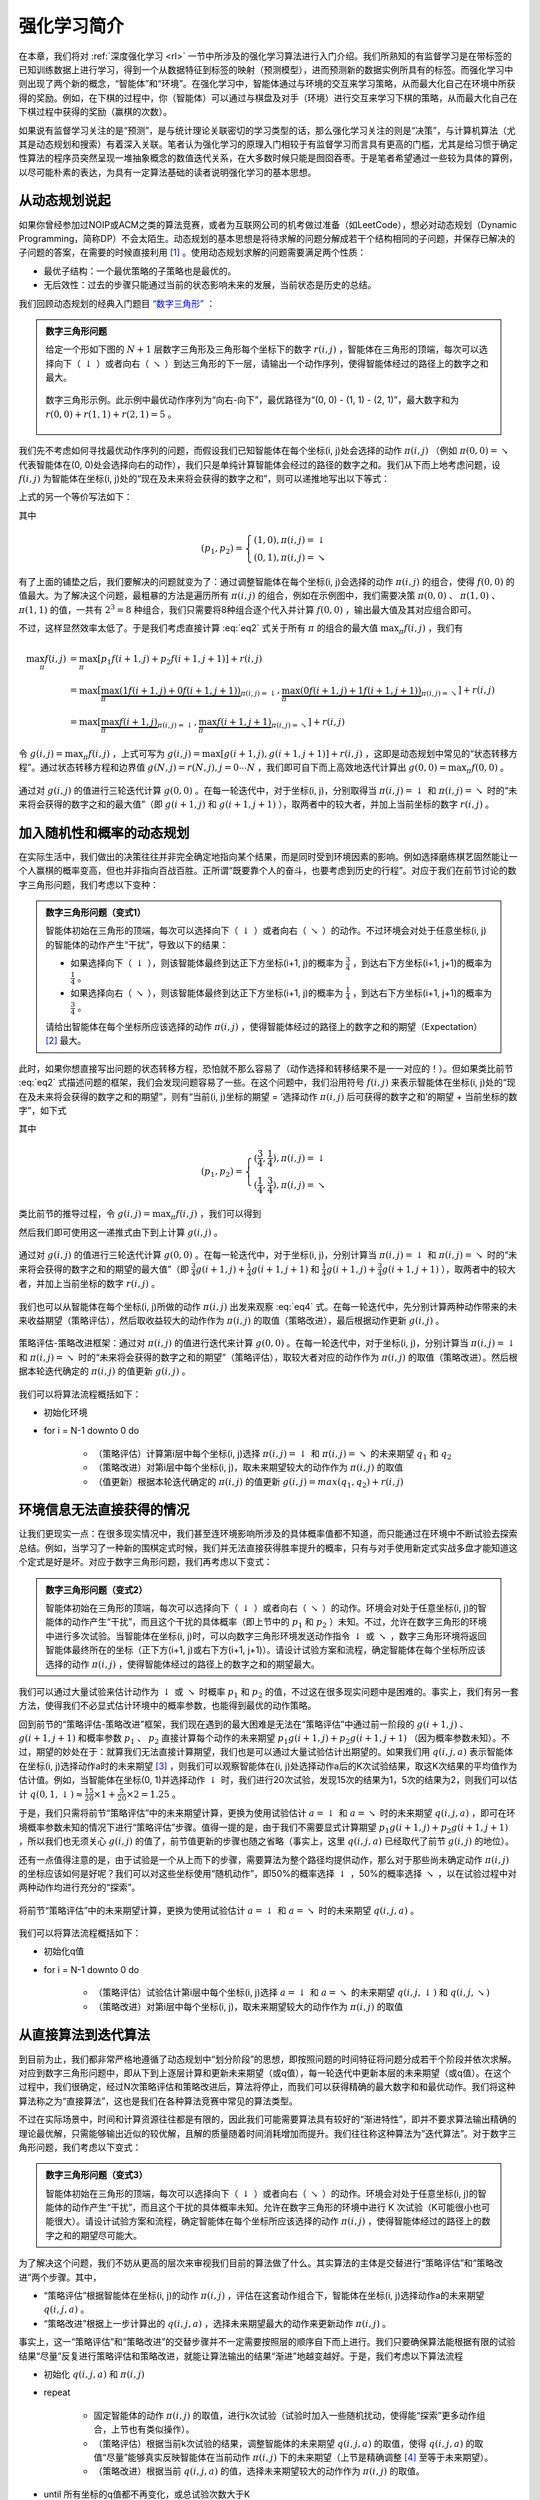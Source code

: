 强化学习简介
============================================================

在本章，我们将对 :ref:`深度强化学习 <rl>` 一节中所涉及的强化学习算法进行入门介绍。我们所熟知的有监督学习是在带标签的已知训练数据上进行学习，得到一个从数据特征到标签的映射（预测模型），进而预测新的数据实例所具有的标签。而强化学习中则出现了两个新的概念，“智能体”和“环境”。在强化学习中，智能体通过与环境的交互来学习策略，从而最大化自己在环境中所获得的奖励。例如，在下棋的过程中，你（智能体）可以通过与棋盘及对手（环境）进行交互来学习下棋的策略，从而最大化自己在下棋过程中获得的奖励（赢棋的次数）。

如果说有监督学习关注的是“预测”，是与统计理论关联密切的学习类型的话，那么强化学习关注的则是“决策”，与计算机算法（尤其是动态规划和搜索）有着深入关联。笔者认为强化学习的原理入门相较于有监督学习而言具有更高的门槛，尤其是给习惯于确定性算法的程序员突然呈现一堆抽象概念的数值迭代关系，在大多数时候只能是囫囵吞枣。于是笔者希望通过一些较为具体的算例，以尽可能朴素的表达，为具有一定算法基础的读者说明强化学习的基本思想。

从动态规划说起
^^^^^^^^^^^^^^^^^^^^^^^^^^^^^^^^^^^^^^^^^^^

..
    https://www.jianshu.com/p/e23268e61fc8
    https://blog.csdn.net/longshengguoji/article/details/8806533

如果你曾经参加过NOIP或ACM之类的算法竞赛，或者为互联网公司的机考做过准备（如LeetCode），想必对动态规划（Dynamic Programming，简称DP）不会太陌生。动态规划的基本思想是将待求解的问题分解成若干个结构相同的子问题，并保存已解决的子问题的答案，在需要的时候直接利用 [#f0]_ 。使用动态规划求解的问题需要满足两个性质：

- 最优子结构：一个最优策略的子策略也是最优的。
- 无后效性：过去的步骤只能通过当前的状态影响未来的发展，当前状态是历史的总结。

我们回顾动态规划的经典入门题目 `“数字三角形” <https://leetcode.com/problems/triangle/>`_ ：

.. admonition:: 数字三角形问题

    给定一个形如下图的 :math:`N+1` 层数字三角形及三角形每个坐标下的数字 :math:`r(i, j)` ，智能体在三角形的顶端，每次可以选择向下（ :math:`\downarrow` ）或者向右（ :math:`\searrow` ）到达三角形的下一层，请输出一个动作序列，使得智能体经过的路径上的数字之和最大。

    .. figure:: /_static/image/rl/triangle.png
        :width: 50%
        :align: center

        数字三角形示例。此示例中最优动作序列为“向右-向下”，最优路径为“(0, 0) - (1, 1) - (2, 1)”，最大数字和为 :math:`r(0, 0) + r(1, 1) + r(2, 1) = 5` 。

我们先不考虑如何寻找最优动作序列的问题，而假设我们已知智能体在每个坐标(i, j)处会选择的动作 :math:`\pi(i, j)` （例如 :math:`\pi(0, 0) = \searrow` 代表智能体在(0, 0)处会选择向右的动作），我们只是单纯计算智能体会经过的路径的数字之和。我们从下而上地考虑问题，设 :math:`f(i, j)` 为智能体在坐标(i, j)处的“现在及未来将会获得的数字之和”，则可以递推地写出以下等式：

.. math::   
    f(i, j) = \begin{cases}f(i+1, j) + r(i, j), & \pi(i, j) = \downarrow \\ f(i+1, j+1) + r(i, j), & \pi(i, j) = \searrow\end{cases}
    :label: eq1

上式的另一个等价写法如下：

.. math::    
    f(i, j) = [p_1 f(i+1, j) + p_2 f(i+1, j+1)] + r(i, j)
    :label: eq2

其中

.. math::
    (p_1, p_2) = \begin{cases}(1, 0), \pi(i, j) = \downarrow \\ (0, 1), \pi(i, j) = \searrow\end{cases}

有了上面的铺垫之后，我们要解决的问题就变为了：通过调整智能体在每个坐标(i, j)会选择的动作 :math:`\pi(i, j)` 的组合，使得 :math:`f(0, 0)` 的值最大。为了解决这个问题，最粗暴的方法是遍历所有 :math:`\pi(i, j)` 的组合，例如在示例图中，我们需要决策 :math:`\pi(0, 0)` 、 :math:`\pi(1, 0)` 、 :math:`\pi(1, 1)` 的值，一共有 :math:`2^3 = 8` 种组合，我们只需要将8种组合逐个代入并计算 :math:`f(0, 0)` ，输出最大值及其对应组合即可。

不过，这样显然效率太低了。于是我们考虑直接计算 :eq:`eq2` 式关于所有 :math:`\pi` 的组合的最大值 :math:`\max_\pi f(i, j)` ，我们有

.. math::
    \max_\pi f(i, j) &= \max_\pi [p_1 f(i+1, j) + p_2 f(i+1, j+1)] + r(i, j) \\
        &= \max [\underbrace{\max_\pi(1 f(i+1, j) + 0 f(i+1, j+1))}_{\pi(i, j) = \downarrow}, \underbrace{\max_\pi(0 f(i+1, j) + 1 f(i+1, j+1))}_{\pi(i, j) = \searrow}] + r(i, j) \\
        &= \max [\underbrace{\max_\pi f(i+1, j)}_{\pi(i, j) = \downarrow}, \underbrace{\max_\pi f(i+1, j+1)}_{\pi(i, j) = \searrow}] + r(i, j)

令 :math:`g(i, j) = \max_\pi f(i, j)` ，上式可写为 :math:`g(i, j) = \max[g(i+1, j), g(i+1, j+1)] + r(i, j)` ，这即是动态规划中常见的“状态转移方程”。通过状态转移方程和边界值 :math:`g(N, j) = r(N, j), j = 0 \cdots N`  ，我们即可自下而上高效地迭代计算出 :math:`g(0, 0) = \max_\pi f(0, 0)` 。

.. figure:: /_static/image/rl/value_iteration_case_0.png
    :align: center

    通过对 :math:`g(i, j)` 的值进行三轮迭代计算 :math:`g(0, 0)` 。在每一轮迭代中，对于坐标(i, j)，分别取得当 :math:`\pi(i, j) = \downarrow` 和 :math:`\pi(i, j) = \searrow` 时的“未来将会获得的数字之和的最大值”（即 :math:`g(i+1, j)` 和 :math:`g(i+1, j+1)` ），取两者中的较大者，并加上当前坐标的数字 :math:`r(i, j)` 。

加入随机性和概率的动态规划
^^^^^^^^^^^^^^^^^^^^^^^^^^^^^^^^^^^^^^^^^^^

在实际生活中，我们做出的决策往往并非完全确定地指向某个结果，而是同时受到环境因素的影响。例如选择磨练棋艺固然能让一个人赢棋的概率变高，但也并非指向百战百胜。正所谓“既要靠个人的奋斗，也要考虑到历史的行程”。对应于我们在前节讨论的数字三角形问题，我们考虑以下变种：

.. admonition:: 数字三角形问题（变式1）

    智能体初始在三角形的顶端，每次可以选择向下（ :math:`\downarrow` ）或者向右（ :math:`\searrow` ）的动作。不过环境会对处于任意坐标(i, j)的智能体的动作产生“干扰”，导致以下的结果：

    - 如果选择向下（ :math:`\downarrow` ），则该智能体最终到达正下方坐标(i+1, j)的概率为 :math:`\frac{3}{4}` ，到达右下方坐标(i+1, j+1)的概率为 :math:`\frac{1}{4}` 。 
    - 如果选择向右（ :math:`\searrow` ），则该智能体最终到达正下方坐标(i+1, j)的概率为 :math:`\frac{1}{4}` ，到达右下方坐标(i+1, j+1)的概率为 :math:`\frac{3}{4}` 。 

    请给出智能体在每个坐标所应该选择的动作 :math:`\pi(i, j)` ，使得智能体经过的路径上的数字之和的期望（Expectation） [#f1]_ 最大。

此时，如果你想直接写出问题的状态转移方程，恐怕就不那么容易了（动作选择和转移结果不是一一对应的！）。但如果类比前节 :eq:`eq2` 式描述问题的框架，我们会发现问题容易了一些。在这个问题中，我们沿用符号 :math:`f(i, j)` 来表示智能体在坐标(i, j)处的“现在及未来将会获得的数字之和的期望”，则有“当前(i, j)坐标的期望 = ‘选择动作 :math:`\pi(i, j)` 后可获得的数字之和’的期望 + 当前坐标的数字”，如下式

.. math::    
    f(i, j) = [p_1 f(i+1, j) + p_2 f(i+1, j+1)] + r(i, j)
    :label: eq3

其中

.. math::
    (p_1, p_2) = \begin{cases}(\frac{3}{4}, \frac{1}{4}), \pi(i, j) = \downarrow \\ (\frac{1}{4}, \frac{3}{4}), \pi(i, j) = \searrow\end{cases}

类比前节的推导过程，令 :math:`g(i, j) = \max_\pi f(i, j)` ，我们可以得到 

.. math::
    g(i, j) = \max[\underbrace{\frac{3}{4} g(i+1, j) + \frac{1}{4} g(i+1, j+1)}_{\pi(i, j) = \downarrow}, \underbrace{\frac{1}{4} g(i+1, j) + \frac{3}{4} g(i+1, j+1)}_{\pi(i, j) = \searrow}] + r(i, j)
    :label: eq4

然后我们即可使用这一递推式由下到上计算 :math:`g(i, j)` 。

.. figure:: /_static/image/rl/value_iteration_case_1.png
    :align: center

    通过对 :math:`g(i, j)` 的值进行三轮迭代计算 :math:`g(0, 0)` 。在每一轮迭代中，对于坐标(i, j)，分别计算当 :math:`\pi(i, j) = \downarrow` 和 :math:`\pi(i, j) = \searrow` 时的“未来将会获得的数字之和的期望的最大值”（即 :math:`\frac{3}{4} g(i+1, j) + \frac{1}{4} g(i+1, j+1)` 和 :math:`\frac{1}{4} g(i+1, j) + \frac{3}{4} g(i+1, j+1)` ），取两者中的较大者，并加上当前坐标的数字 :math:`r(i, j)` 。

我们也可以从智能体在每个坐标(i, j)所做的动作 :math:`\pi(i, j)` 出发来观察 :eq:`eq4` 式。在每一轮迭代中，先分别计算两种动作带来的未来收益期望（策略评估），然后取收益较大的动作作为 :math:`\pi(i, j)` 的取值（策略改进），最后根据动作更新 :math:`g(i, j)` 。

.. figure:: /_static/image/rl/policy_iteration_case_1.png
    :width: 75%
    :align: center

    策略评估-策略改进框架：通过对 :math:`\pi(i, j)` 的值进行迭代来计算 :math:`g(0, 0)` 。在每一轮迭代中，对于坐标(i, j)，分别计算当 :math:`\pi(i, j) = \downarrow` 和 :math:`\pi(i, j) = \searrow` 时的“未来将会获得的数字之和的期望”（策略评估），取较大者对应的动作作为 :math:`\pi(i, j)` 的取值（策略改进）。然后根据本轮迭代确定的 :math:`\pi(i, j)` 的值更新 :math:`g(i, j)` 。

我们可以将算法流程概括如下：

- 初始化环境
- for i = N-1 downto 0 do

    - （策略评估）计算第i层中每个坐标(i, j)选择 :math:`\pi(i, j) = \downarrow` 和 :math:`\pi(i, j) = \searrow` 的未来期望 :math:`q_1` 和 :math:`q_2`  
    - （策略改进）对第i层中每个坐标(i, j)，取未来期望较大的动作作为 :math:`\pi(i, j)` 的取值
    - （值更新）根据本轮迭代确定的 :math:`\pi(i, j)` 的值更新 :math:`g(i, j) = max(q_1, q_2) + r(i, j)` 

环境信息无法直接获得的情况
^^^^^^^^^^^^^^^^^^^^^^^^^^^^^^^^^^^^^^^^^^^

让我们更现实一点：在很多现实情况中，我们甚至连环境影响所涉及的具体概率值都不知道，而只能通过在环境中不断试验去探索总结。例如，当学习了一种新的围棋定式时候，我们并无法直接获得胜率提升的概率，只有与对手使用新定式实战多盘才能知道这个定式是好是坏。对应于数字三角形问题，我们再考虑以下变式：

.. admonition:: 数字三角形问题（变式2）

    智能体初始在三角形的顶端，每次可以选择向下（ :math:`\downarrow` ）或者向右（ :math:`\searrow` ）的动作。环境会对处于任意坐标(i, j)的智能体的动作产生“干扰”，而且这个干扰的具体概率（即上节中的 :math:`p_1` 和 :math:`p_2` ）未知。不过，允许在数字三角形的环境中进行多次试验。当智能体在坐标(i, j)时，可以向数字三角形环境发送动作指令 :math:`\downarrow` 或 :math:`\searrow` ，数字三角形环境将返回智能体最终所在的坐标（正下方(i+1, j)或右下方(i+1, j+1)）。请设计试验方案和流程，确定智能体在每个坐标所应该选择的动作 :math:`\pi(i, j)` ，使得智能体经过的路径上的数字之和的期望最大。

我们可以通过大量试验来估计动作为 :math:`\downarrow` 或 :math:`\searrow` 时概率 :math:`p_1` 和 :math:`p_2` 的值，不过这在很多现实问题中是困难的。事实上，我们有另一套方法，使得我们不必显式估计环境中的概率参数，也能得到最优的动作策略。

回到前节的“策略评估-策略改进”框架，我们现在遇到的最大困难是无法在“策略评估”中通过前一阶段的 :math:`g(i+1, j)` 、 :math:`g(i+1, j+1)` 和概率参数 :math:`p_1` 、 :math:`p_2` 直接计算每个动作的未来期望 :math:`p_1 g(i+1, j) + p_2 g(i+1, j+1)` （因为概率参数未知）。不过，期望的妙处在于：就算我们无法直接计算期望，我们也是可以通过大量试验估计出期望的。如果我们用 :math:`q(i, j, a)` 表示智能体在坐标(i, j)选择动作a时的未来期望 [#f2]_ ，则我们可以观察智能体在(i, j)处选择动作a后的K次试验结果，取这K次结果的平均值作为估计值。例如，当智能体在坐标(0, 1)并选择动作 :math:`\downarrow` 时，我们进行20次试验，发现15次的结果为1，5次的结果为2，则我们可以估计 :math:`q(0, 1, \downarrow) \approx \frac{15}{20} \times 1 + \frac{5}{20} \times 2 = 1.25` 。

于是，我们只需将前节“策略评估”中的未来期望计算，更换为使用试验估计 :math:`a = \downarrow` 和 :math:`a = \searrow` 时的未来期望 :math:`q(i, j, a)` ，即可在环境概率参数未知的情况下进行“策略评估”步骤。值得一提的是，由于我们不需要显式计算期望 :math:`p_1 g(i+1, j) + p_2 g(i+1, j+1)` ，所以我们也无须关心 :math:`g(i, j)` 的值了，前节值更新的步骤也随之省略（事实上，这里 :math:`q(i, j, a)` 已经取代了前节 :math:`g(i, j)` 的地位）。

还有一点值得注意的是，由于试验是一个从上而下的步骤，需要算法为整个路径均提供动作，那么对于那些尚未确定动作 :math:`\pi(i, j)` 的坐标应该如何是好呢？我们可以对这些坐标使用“随机动作”，即50%的概率选择 :math:`\downarrow` ，50%的概率选择 :math:`\searrow` ，以在试验过程中对两种动作均进行充分的“探索”。

.. figure:: /_static/image/rl/q_iteration_case_2.png
    :width: 75%
    :align: center

    将前节“策略评估”中的未来期望计算，更换为使用试验估计 :math:`a = \downarrow` 和 :math:`a = \searrow` 时的未来期望 :math:`q(i, j, a)` 。

我们可以将算法流程概括如下：

- 初始化q值
- for i = N-1 downto 0 do

    - （策略评估）试验估计第i层中每个坐标(i, j)选择 :math:`a = \downarrow` 和 :math:`a = \searrow` 的未来期望 :math:`q(i, j, \downarrow)` 和 :math:`q(i, j, \searrow)`
    - （策略改进）对第i层中每个坐标(i, j)，取未来期望较大的动作作为 :math:`\pi(i, j)` 的取值

从直接算法到迭代算法
^^^^^^^^^^^^^^^^^^^^^^^^^^^^^^^^^^^^^^^^^^^

到目前为止，我们都非常严格地遵循了动态规划中“划分阶段”的思想，即按照问题的时间特征将问题分成若干个阶段并依次求解。对应到数字三角形问题中，即从下到上逐层计算和更新未来期望（或q值），每一轮迭代中更新本层的未来期望（或q值）。在这个过程中，我们很确定，经过N次策略评估和策略改进后，算法将停止，而我们可以获得精确的最大数字和和最优动作。我们将这种算法称之为“直接算法”，这也是我们在各种算法竞赛中常见的算法类型。

不过在实际场景中，时间和计算资源往往都是有限的，因此我们可能需要算法具有较好的“渐进特性”，即并不要求算法输出精确的理论最优解，只需能够输出近似的较优解，且解的质量随着时间消耗增加而提升。我们往往称这种算法为“迭代算法”。对于数字三角形问题，我们考虑以下变式：

.. admonition:: 数字三角形问题（变式3）

    智能体初始在三角形的顶端，每次可以选择向下（ :math:`\downarrow` ）或者向右（ :math:`\searrow` ）的动作。环境会对处于任意坐标(i, j)的智能体的动作产生“干扰”，而且这个干扰的具体概率未知。允许在数字三角形的环境中进行 K 次试验（K可能很小也可能很大）。请设计试验方案和流程，确定智能体在每个坐标所应该选择的动作 :math:`\pi(i, j)` ，使得智能体经过的路径上的数字之和的期望尽可能大。

为了解决这个问题，我们不妨从更高的层次来审视我们目前的算法做了什么。其实算法的主体是交替进行“策略评估”和“策略改进”两个步骤。其中，

- “策略评估”根据智能体在坐标(i, j)的动作 :math:`\pi(i, j)` ，评估在这套动作组合下，智能体在坐标(i, j)选择动作a的未来期望 :math:`q(i, j, a)` 。
- “策略改进”根据上一步计算出的 :math:`q(i, j, a)` ，选择未来期望最大的动作来更新动作 :math:`\pi(i, j)` 。

事实上，这一“策略评估”和“策略改进”的交替步骤并不一定需要按照层的顺序自下而上进行。我们只要确保算法能根据有限的试验结果“尽量”反复进行策略评估和策略改进，就能让算法输出的结果“渐进”地越变越好。于是，我们考虑以下算法流程

- 初始化 :math:`q(i, j, a)` 和 :math:`\pi(i, j)` 
- repeat

    - 固定智能体的动作 :math:`\pi(i, j)` 的取值，进行k次试验（试验时加入一些随机扰动，使得能“探索”更多动作组合，上节也有类似操作）。
    - （策略评估）根据当前k次试验的结果，调整智能体的未来期望 :math:`q(i, j, a)` 的取值，使得 :math:`q(i, j, a)` 的取值“尽量”能够真实反映智能体在当前动作 :math:`\pi(i, j)` 下的未来期望（上节是精确调整 [#f3]_ 至等于未来期望）。
    - （策略改进）根据当前 :math:`q(i, j, a)` 的值，选择未来期望较大的动作作为 :math:`\pi(i, j)` 的取值。

- until 所有坐标的q值都不再变化，或总试验次数大于K

为了理解这个算法，我们不妨考虑一种极端情况：假设每轮迭代的试验次数k的值足够大，则策略评估步骤中可以将 :math:`q(i, j, a)` 精确调整为完全等于智能体在当前动作 :math:`\pi(i, j)` 下的未来期望，事实上就变成了上节算法的“粗放版”（上节的算法每次只更新一层的 :math:`q(i, j, a)` 值为精确的未来期望，这里每次都更新了所有的 :math:`q(i, j, a)` 值。在结果上没有差别，只是多了一些冗余计算）。

上面的算法只是一个大致的框架介绍。为了具体实现算法，我们接下来需要讨论两个问题：一是如何根据k次试验的结果更新智能体的未来期望 :math:`q(i, j, a)` ，二是如何在试验时加入随机的探索机制。

q值的渐进性更新
-------------------------------------------

当每轮迭代的试验次数k足够大、覆盖的情形足够广，以至于每个坐标(i, j)和动作a的组合都有足够多的数据的时候，q值的更新很简单：根据试验结果为每个(i, j, a)重新计算一个新的 :math:`\bar{q}(i, j, a)` ，并替换原有数值即可。

可是现在，我们一共只有较少的k次试验结果（例如5次或10次）。尽管这k次试验是基于当前最新的动作方案 :math:`\pi(i, j)` 来实施的，可一是次数太少统计效应不明显，二是原来的q值也不见得那么不靠谱（毕竟每次迭代并不见得会把 :math:`\pi(i, j)` 更改太多）。于是，相比于根据试验结果直接计算一个新的q值 :math:`\bar{q}(i, j, a) = \frac{q_1 + \cdots + q_n}{n}`  并覆盖原有值（我们在前面的直接算法里一直都是这样做的 [#f4]_ ）：

.. math::
    q_{\text{new}}(i, j, a) \leftarrow \bar{q}(i, j, a)
    :label: eq5

一个更聪明的方法是“渐进”地更新q值。也就是说，我们把旧的q值向当前试验的结果 :math:`\bar{q}(i, j, a)` 稍微“牵引”一点，作为新的q值，从而让新的q值更贴近当前试验的结果 :math:`\bar{q}(i, j, a)` ，即

.. math::
    q_{\text{new}}(i, j, a) \leftarrow q_{\text{old}}(i, j, a) + \alpha(\bar{q}(i, j, a) - q_{\text{old}}(i, j, a))

其中参数 :math:`\alpha` 控制牵引的“力度”（牵引力度为1时，就退化为了使用试验结果直接覆盖q值的 :eq:`eq5` 式，不过我们一般会设一个小一点的数字，比如0.1或0.01）。通过这种方式，我们既加入了新的试验所带来的信息，又保留了部分旧的知识。其实很多迭代算法都有类似的特点。

不过， :math:`\bar{q}(i, j, a)` 的值只有当一次试验完全做完的时候才能获得。也就是说，只有走到了数字三角形的最底层，才能知道路径途中的每个坐标到路径最底端的数字之和（从而更新路径途中的所有坐标的q值）。这在有些场景会造成效率的低下，所以我们在实际更新时往往使用另一种方法，使得我们每走一步都可以更新一次q值。具体地说，假设某一次试验中我们在数字三角形的坐标(i, j)处，通过执行动作 :math:`a = \pi(i, j) + \epsilon` （ :math:`+ \epsilon` 代表加上一些探索扰动）而跳到了坐标(i',j')（即“走一步”，可能是(i+1, j)，也可能是(i+1, j+1)），然后又在坐标(i',j')执行了动作 :math:`a' = \pi(i', j') + \epsilon` 。这时我们可以用 :math:`r(i', j') + q(i', j', a')` 来近似替代之前的 :math:`\bar{q}(i, j, a)` ，如下式所示：

.. math::
    q_{\text{new}}(i, j, a) \leftarrow q_{\text{old}}(i, j, a) + \alpha\big(r(i', j') + q(i', j', a') - q_{\text{old}}(i, j, a)\big)

我们甚至可以不需要试验结果中的 :math:`a'` ，而使用在坐标(i', j')时两个动作对应的q值的较大者 :math:`\max[q(i', j', \downarrow), q(i', j', \searrow)]` 来代替 :math:`q(i', j', a')` ，如下式：

.. math::
    q_{\text{new}}(i, j, a) \leftarrow q_{\text{old}}(i, j, a) + \alpha\big(r(i', j') + \max[q(i', j', \downarrow), q(i', j', \searrow)] - q_{\text{old}}(i, j, a)\big)

探索策略
-------------------------------------------

对于我们前面介绍的，基于试验的算法而言，由于环境里的概率参数是未知的（类似于将环境看做黑盒），所以我们在试验时一般都需要加入一些随机的“探索策略”，以保证试验的结果能覆盖到比较多的情况。否则的话，在固定的动作 :math:`\pi(i, j)` 之下，

大规模问题的求解
^^^^^^^^^^^^^^^^^^^^^^^^^^^^^^^^^^^^^^^^^^^

总结
^^^^^^^^^^^^^^^^^^^^^^^^^^^^^^^^^^^^^^^^^^^

.. [#f0] 所以有时又被称为“记忆化搜索”，或者说记忆化搜索是动态规划的一种具体实现形式。
.. [#f1] 期望是试验中每次可能结果的概率乘以其结果的总和，反映了随机变量平均取值的大小。例如，你在一次投资中有 :math:`\frac{1}{4}` 的概率赚100元，有 :math:`\frac{3}{4}` 的概率赚200元，则你本次投资赚取金额的期望为 :math:`\frac{1}{4} \times 100 + \frac{3}{4} \times 200 = 175` 元。也就是说，如果你重复这项投资多次，则所获收益的平均值趋近于175元。
.. [#f2] 作为参考，在前节中， :math:`q(i, j, a) = \begin{cases}\frac{3}{4} f(i+1, j) + \frac{1}{4} f(i+1, j+1), a = \downarrow \\ \frac{1}{4} f(i+1, j) + \frac{3}{4} f(i+1, j+1), a = \searrow\end{cases}`
.. [#f3] 这里和下文中的“精确”都是相对于迭代算法的有限次试验而言的。只要是基于试验的方法，所获得的期望都是估计值。
.. [#f4] 不过在这里，如果我们在迭代第一步的试验时加入了随机扰动的“探索策略”的话，这样计算是不太对的。因为k次试验结果受到了探索策略的影响，导致我们所评估的其实是随机扰动后的动作 :math:`\pi(i, j)` ，使得我们根据试验结果统计出的 :math:`\bar{q}(i, j, a)` 存在偏差。为了解决这个问题，我们有两种方法。第一种方法是把随机扰动的“探索策略”加到第三步策略改进选择最大期望的过程里，第二种则需要采用一种叫做“重要度采样”（Importance Sampling）的方法。由于我们真实采用的q值更新方法多是后面介绍的时间差分方法，所以这里省略关于重要度采样的介绍，有需要的读者可参考文末列出的强化学习相关文献进行了解。

.. raw:: html

    <script>
        $(document).ready(function(){
            $(".rst-footer-buttons").after("<div id='discourse-comments'></div>");
            DiscourseEmbed = { discourseUrl: 'https://discuss.tf.wiki/', topicId: 212 };
            (function() {
                var d = document.createElement('script'); d.type = 'text/javascript'; d.async = true;
                d.src = DiscourseEmbed.discourseUrl + 'javascripts/embed.js';
                (document.getElementsByTagName('head')[0] || document.getElementsByTagName('body')[0]).appendChild(d);
            })();
        });
    </script>